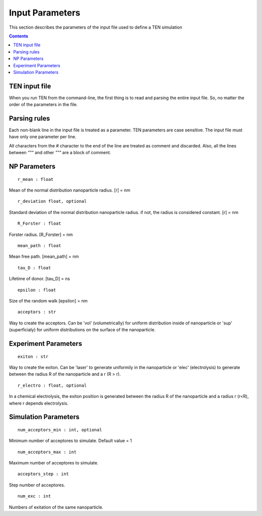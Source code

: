 ================
Input Parameters
================

This section describes the parameters of the input file used to define a TEN simulation

.. contents:: Contents
   :local:

TEN input file
==============

When you run TEN from the command-line, the first thing is to read and parsing the entire input file. So, no matter the order of the parameters in the file.


Parsing rules
=============

Each non-blank line in the input file is treated as a parameter. TEN parameters are case sensitive. The input file must have only one parameter per line.

All characters from the  *#* character to the end of the line are treated as comment and discarded. Also, all the lines between *"""* and other *"""* are a block of comment.

NP Parameters
=============

::
       
    r_mean : float

Mean of the normal distribution nanoparticle radius. [r] = nm

::
   
    r_deviation float, optional

Standard deviation of the normal distribution nanoparticle radius. if not, the radius is considered constant. [r] = nm
    
::

    R_Forster : float

Forster radius. [R_Forster] = nm

::

    mean_path : float

Mean free path. [mean_path] = nm

::

    tau_D : float

Lifetime of donor. [tau_D] = ns

::
   
    epsilon : float

Size of the random walk [epsilon] = nm

::
   
    acceptors : str

Way to create the acceptors. Can be 'vol' (volumetrically) for uniform distribution inside of nanoparticle or 'sup' (superficialy) for uniform distributions on the surface of the nanoparticle.

Experiment Parameters
=====================

::
   
    exiton : str
    
Way to create the exiton. Can be 'laser' to generate uniformily in the nanoparticle or 'elec' (electrolysis) to generate between the radius R of the nanoparticle and a r (R > r).
    
::
   
    r_electro : float, optional

In a chemical electrolysis, the exiton position is generated between the radius R of the nanoparticle and a radius r (r<R), where r depends electrolysis.


Simulation Parameters
=====================
::
   
    num_acceptors_min : int, optional

Minimum number of acceptores to simulate. Default value = 1
    
::
   
    num_acceptors_max : int
   
Maximum number of acceptores to simulate.
    
::
   
    acceptors_step : int

Step number of acceptores.

::

    num_exc : int

Numbers of exitation of the same nanoparticle.
